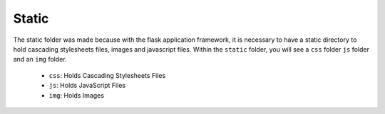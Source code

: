 Static
===============
The static folder was made because with the flask application framework, it is necessary to have a static directory
to hold cascading stylesheets files, images and javascript files. Within the ``static`` folder, you will see a ``css`` folder ``js``
folder and an ``img`` folder.

   * ``css``: Holds Cascading Stylesheets Files
   * ``js``: Holds JavaScript Files
   * ``img``: Holds Images
